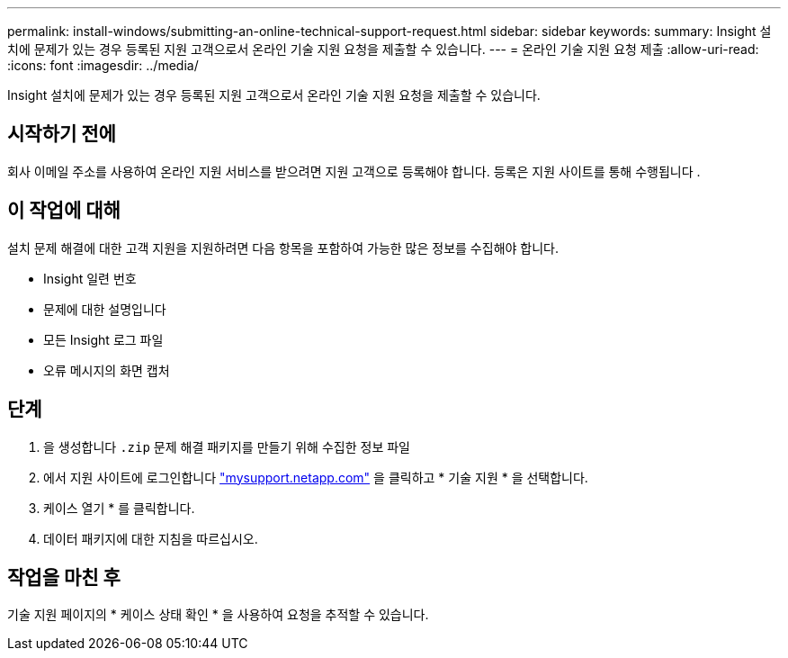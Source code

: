 ---
permalink: install-windows/submitting-an-online-technical-support-request.html 
sidebar: sidebar 
keywords:  
summary: Insight 설치에 문제가 있는 경우 등록된 지원 고객으로서 온라인 기술 지원 요청을 제출할 수 있습니다. 
---
= 온라인 기술 지원 요청 제출
:allow-uri-read: 
:icons: font
:imagesdir: ../media/


[role="lead"]
Insight 설치에 문제가 있는 경우 등록된 지원 고객으로서 온라인 기술 지원 요청을 제출할 수 있습니다.



== 시작하기 전에

회사 이메일 주소를 사용하여 온라인 지원 서비스를 받으려면 지원 고객으로 등록해야 합니다. 등록은 지원 사이트를 통해 수행됩니다 .



== 이 작업에 대해

설치 문제 해결에 대한 고객 지원을 지원하려면 다음 항목을 포함하여 가능한 많은 정보를 수집해야 합니다.

* Insight 일련 번호
* 문제에 대한 설명입니다
* 모든 Insight 로그 파일
* 오류 메시지의 화면 캡처




== 단계

. 을 생성합니다 `.zip` 문제 해결 패키지를 만들기 위해 수집한 정보 파일
. 에서 지원 사이트에 로그인합니다 http://mysupport.netapp.com/["mysupport.netapp.com"] 을 클릭하고 * 기술 지원 * 을 선택합니다.
. 케이스 열기 * 를 클릭합니다.
. 데이터 패키지에 대한 지침을 따르십시오.




== 작업을 마친 후

기술 지원 페이지의 * 케이스 상태 확인 * 을 사용하여 요청을 추적할 수 있습니다.
